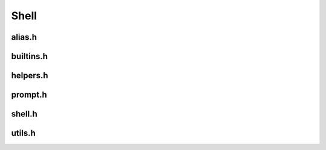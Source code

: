 Shell
=====

alias.h
------

.. doxygenfile:: alias.h
  :project: 42sh

builtins.h
----------

.. doxygenfile:: builtins.h
  :project: 42sh

helpers.h
---------

.. doxygenfile:: helpers.h
  :project: 42sh

prompt.h
--------

.. doxygenfile:: prompt.h
  :project: 42sh

shell.h
-------

.. doxygenfile:: shell.h
  :project: 42sh

utils.h
-------

.. doxygenfile:: utils.h
  :project: 42sh
